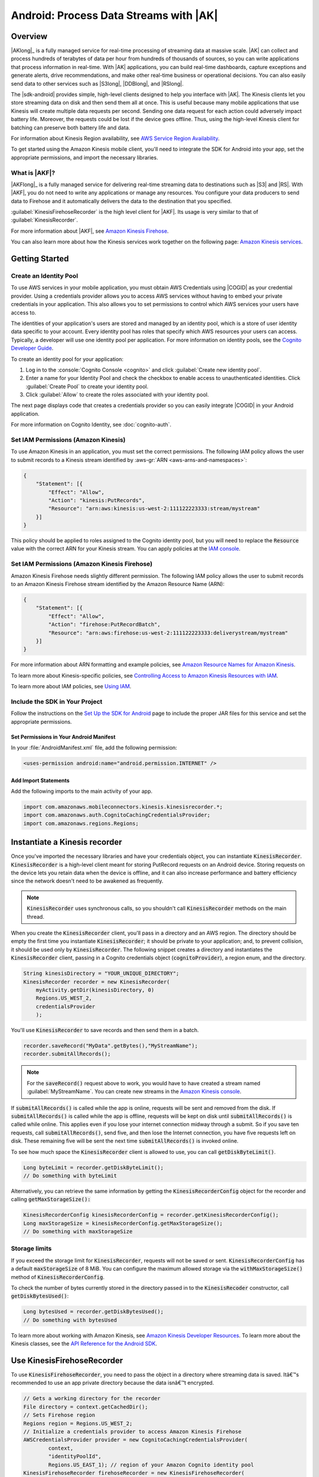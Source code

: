 .. Copyright 2010-2018 Amazon.com, Inc. or its affiliates. All Rights Reserved.

   This work is licensed under a Creative Commons Attribution-NonCommercial-ShareAlike 4.0
   International License (the "License"). You may not use this file except in compliance with the
   License. A copy of the License is located at http://creativecommons.org/licenses/by-nc-sa/4.0/.

   This file is distributed on an "AS IS" BASIS, WITHOUT WARRANTIES OR CONDITIONS OF ANY KIND,
   either express or implied. See the License for the specific language governing permissions and
   limitations under the License.

.. highlight:: java

#######################################
Android: Process Data Streams with |AK|
#######################################

Overview
========

|AKlong|_ is a fully managed service for real-time processing of streaming data at massive scale.
|AK| can collect and process hundreds of terabytes of data per hour from hundreds of thousands of
sources, so you can write applications that process information in real-time. With |AK|
applications, you can build real-time dashboards, capture exceptions and generate alerts, drive
recommendations, and make other real-time business or operational decisions. You can also easily
send data to other services such as |S3long|, |DDBlong|, and |RSlong|.

The |sdk-android| provides simple, high-level clients designed to help you interface with |AK|. The
Kinesis clients let you store streaming data on disk and then send them all at once.  This is useful
because many mobile applications that use Kinesis will create multiple data requests per second.
Sending one data request for each action could adversely impact battery life. Moreover, the requests
could be lost if the device goes offline. Thus, using the high-level Kinesis client for batching can
preserve both battery life and data.

For information about Kinesis Region availability, see  `AWS Service Region Availability
<http://aws.amazon.com/about-aws/global-infrastructure/regional-product-services/>`_.

To get started using the Amazon Kinesis mobile client, you'll need to integrate the SDK for Android
into your app, set the appropriate permissions, and import the necessary libraries.


What is |AKF|?
--------------

|AKFlong|_ is a fully managed service for delivering real-time streaming data to destinations such
as |S3| and |RS|. With |AKF|, you do not need to write any applications or manage any resources. You
configure your data producers to send data to Firehose and it automatically delivers the data to the
destination that you specified.

:guilabel:`KinesisFirehoseRecorder` is the high level client for |AKF|. Its usage is very similar to
that of :guilabel:`KinesisRecorder`.

For more information about |AKF|, see `Amazon Kinesis Firehose
<http://docs.aws.amazon.com/firehose/latest/dev/what-is-this-service.html>`_.

You can also learn more about how the Kinesis services work together on the following page: `Amazon
Kinesis services <http://aws.amazon.com/kinesis/>`_.

Getting Started
===============

Create an Identity Pool
-----------------------

To use AWS services in your mobile application, you must obtain AWS Credentials using |COGID| as
your credential provider. Using a credentials provider allows you to access AWS services without
having to embed your private credentials in your application. This also allows you to set
permissions to control which AWS services your users have access to.

The identities of your application's users are stored and managed by an identity pool, which is a
store of user identity data specific to your account. Every identity pool has roles that specify
which AWS resources your users can access. Typically, a developer will use one identity pool per
application. For more information on identity pools, see the `Cognito Developer Guide
<http://docs.aws.amazon.com/cognito/devguide/identity/identity-pools/>`_.

To create an identity pool for your application:

#. Log in to the :console:`Cognito Console <cognito>` and click :guilabel:`Create new identity
   pool`.

#. Enter a name for your Identity Pool and check the checkbox to enable access to unauthenticated
   identities. Click :guilabel:`Create Pool` to create your identity pool.

#. Click :guilabel:`Allow` to create the roles associated with your identity pool.

The next page displays code that creates a credentials provider so you can easily integrate |COGID|
in your Android application.

For more information on Cognito Identity, see :doc:`cognito-auth`.


Set IAM Permissions (Amazon Kinesis)
------------------------------------

To use Amazon Kinesis in an application, you must set the correct permissions. The following IAM
policy allows the user to submit records to a Kinesis stream identified by :aws-gr:`ARN
<aws-arns-and-namespaces>`:

.. code-block:: java

    {
        "Statement": [{
            "Effect": "Allow",
            "Action": "kinesis:PutRecords",
            "Resource": "arn:aws:kinesis:us-west-2:111122223333:stream/mystream"
        }]
    }

This policy should be applied to roles assigned to the Cognito identity pool, but you will need to
replace the :code:`Resource` value with the correct ARN for your Kinesis stream. You can apply
policies at the `IAM console <https://console.aws.amazon.com/iam/>`_.


Set IAM Permissions (Amazon Kinesis Firehose)
---------------------------------------------

Amazon Kinesis Firehose needs slightly different permission. The following IAM policy allows the
user to submit records to an Amazon Kinesis Firehose stream identified by the Amazon Resource Name
(ARN):

.. code-block:: java

    {
        "Statement": [{
            "Effect": "Allow",
            "Action": "firehose:PutRecordBatch",
            "Resource": "arn:aws:firehose:us-west-2:111122223333:deliverystream/mystream"
        }]
    }

For more information about ARN formatting and example policies, see `Amazon Resource Names for
Amazon Kinesis
<http://docs.aws.amazon.com/kinesis/latest/dev/kinesis-using-iam.html#kinesis-using-iam-arn-format>`_.

To learn more about Kinesis-specific policies, see
`Controlling Access to Amazon Kinesis Resources with IAM
<http://docs.aws.amazon.com/kinesis/latest/dev/kinesis-using-iam.html>`_.

To learn more about IAM policies, see `Using IAM
<http://docs.aws.amazon.com/IAM/latest/UserGuide/IAM_Introduction.html>`_.

Include the SDK in Your Project
-------------------------------

Follow the instructions on the `Set Up the SDK for Android
<http://docs.aws.amazon.com/mobile/sdkforandroid/developerguide/setup.html>`_ page to include the
proper JAR files for this service and set the appropriate permissions.

Set Permissions in Your Android Manifest
~~~~~~~~~~~~~~~~~~~~~~~~~~~~~~~~~~~~~~~~

In your :file:`AndroidManifest.xml` file, add the following permission:

.. code-block:: java

    <uses-permission android:name="android.permission.INTERNET" />

Add Import Statements
~~~~~~~~~~~~~~~~~~~~~

Add the following imports to the main activity of your app.

.. code-block:: java

    import com.amazonaws.mobileconnectors.kinesis.kinesisrecorder.*;
    import com.amazonaws.auth.CognitoCachingCredentialsProvider;
    import com.amazonaws.regions.Regions;

Instantiate a Kinesis recorder
==============================

Once you've imported the necessary libraries and have your credentials object, you can instantiate
:code:`KinesisRecorder`. :code:`KinesisRecorder` is a high-level client meant for storing PutRecord
requests on an Android device. Storing requests on the device lets you retain data when the device
is offline, and it can also increase performance and battery efficiency since the network doesn't
need to be awakened as frequently.

.. note:: :code:`KinesisRecorder` uses synchronous calls, so you shouldn't call
   :code:`KinesisRecorder` methods on the main thread.

When you create the :code:`KinesisRecorder` client, you'll pass in a directory and an AWS region.
The directory should be empty the first time you instantiate :code:`KinesisRecorder`; it should be
private to your application; and, to prevent collision, it should be used only by
:code:`KinesisRecorder`.  The following snippet creates a directory and instantiates the
:code:`KinesisRecorder` client, passing in a Cognito credentials object (:code:`cognitoProvider`), a
region enum, and the directory.

.. code-block:: java

    String kinesisDirectory = "YOUR_UNIQUE_DIRECTORY";
    KinesisRecorder recorder = new KinesisRecorder(
        myActivity.getDir(kinesisDirectory, 0)
        Regions.US_WEST_2,
        credentialsProvider
        );

You'll use :code:`KinesisRecorder` to save records and then send them in a batch.

.. code-block:: java

    recorder.saveRecord("MyData".getBytes(),"MyStreamName");
    recorder.submitAllRecords();

.. note:: For the :code:`saveRecord()` request above to work, you would have to have created a
   stream named :guilabel:`MyStreamName`. You can create new streams in the `Amazon Kinesis console
   <https://console.aws.amazon.com/kinesis>`_.

If :code:`submitAllRecords()` is called while the app is online, requests will be sent and removed
from the disk. If :code:`submitAllRecords()` is called while the app is offline, requests will be
kept on disk until :code:`submitAllRecords()` is called while online. This applies even if you lose
your internet connection midway through a submit. So if you save ten requests, call
:code:`submitAllRecords()`, send five, and then lose the Internet connection, you have five requests
left on disk. These remaining five will be sent the next time :code:`submitAllRecords()` is invoked
online.

To see how much space the :code:`KinesisRecorder` client is allowed to use, you can call
:code:`getDiskByteLimit()`.

.. code-block:: java

    Long byteLimit = recorder.getDiskByteLimit();
    // Do something with byteLimit

Alternatively, you can retrieve the same information by getting the :code:`KinesisRecorderConfig`
object for the recorder and calling :code:`getMaxStorageSize():`

.. code-block:: java

    KinesisRecorderConfig kinesisRecorderConfig = recorder.getKinesisRecorderConfig();
    Long maxStorageSize = kinesisRecorderConfig.getMaxStorageSize();
    // Do something with maxStorageSize

Storage limits
--------------

If you exceed the storage limit for :code:`KinesisRecorder`, requests will not be saved or sent.
:code:`KinesisRecorderConfig` has a default :code:`maxStorageSize` of 8 MiB. You can configure the
maximum allowed storage via the :code:`withMaxStorageSize()` method of
:code:`KinesisRecorderConfig`.

To check the number of bytes currently stored in the directory passed in to the
:code:`KinesisRecoder` constructor, call :code:`getDiskBytesUsed()`:

.. code-block:: java

    Long bytesUsed = recorder.getDiskBytesUsed();
    // Do something with bytesUsed

To learn more about working with Amazon Kinesis, see `Amazon Kinesis Developer Resources
<http://aws.amazon.com/kinesis/developer-resources/>`_. To learn more about the Kinesis classes, see
the `API Reference for the Android SDK <http://docs.aws.amazon.com/AWSAndroidSDK/latest/javadoc/>`_.


Use KinesisFirehoseRecorder
===========================

To use :code:`KinesisFirehoseRecorder`, you need to pass the object in a directory where streaming
data is saved. Itâ€™s recommended to use an app private directory because the data isnâ€™t encrypted.

.. code-block:: java

    // Gets a working directory for the recorder
    File directory = context.getCachedDir();
    // Sets Firehose region
    Regions region = Regions.US_WEST_2;
    // Initialize a credentials provider to access Amazon Kinesis Firehose
    AWSCredentialsProvider provider = new CognitoCachingCredentialsProvider(
            context,
            "identityPoolId",
            Regions.US_EAST_1); // region of your Amazon Cognito identity pool
    KinesisFirehoseRecorder firehoseRecorder = new KinesisFirehoseRecorder(
            directory, region, provider);

    // Start to save data, either a String or a byte array
    firehoseRecorder.saveRecord("Hello world!\n");
    firehoseRecorder.saveRecord("Streaming data to Amazon S3 via Amazon Kinesis Firehose is easy.\n");

    // Send previously saved data to Amazon Kinesis Firehose
    // Note: submitAllRecords() makes network calls, so wrap it in an AsyncTask.
    new AsyncTask<Void, Void, Void>() {
        @Override
        protected Void doInBackground(Void... v) {
            try {
                firehoseRecorder.submitAllRecords();
            } catch (AmazonClientException ace) {
                // handle error
            }
        }
    }.execute();

To learn more about working with Amazon Kinesis Firehose, see `Amazon Kinesis Firehose
<http://docs.aws.amazon.com/firehose/latest/dev/what-is-this-service.html>`_.

To learn more about the Kinesis Firehose classes, see the `API Reference for the Android SDK
<http://docs.aws.amazon.com/AWSAndroidSDK/latest/javadoc/>`_.

